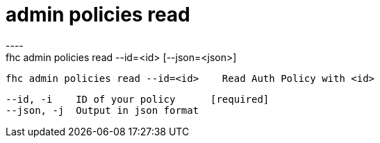 [[admin-policies-read]]
= admin policies read
----
fhc admin policies read --id=<id> [--json=<json>]

  fhc admin policies read --id=<id>    Read Auth Policy with <id>


  --id, -i    ID of your policy      [required]
  --json, -j  Output in json format

----
